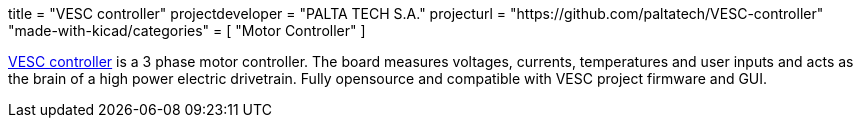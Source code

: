 +++
title = "VESC controller"
projectdeveloper = "PALTA TECH S.A."
projecturl = "https://github.com/paltatech/VESC-controller"
"made-with-kicad/categories" = [
    "Motor Controller"
]
+++

link:http://www.paltatech.com/motores-trifasicos/[VESC controller] is a 3 phase motor controller.
The board measures voltages, currents, temperatures and user inputs and acts
as the brain of a high power electric drivetrain. Fully opensource and
compatible with VESC project firmware and GUI.
